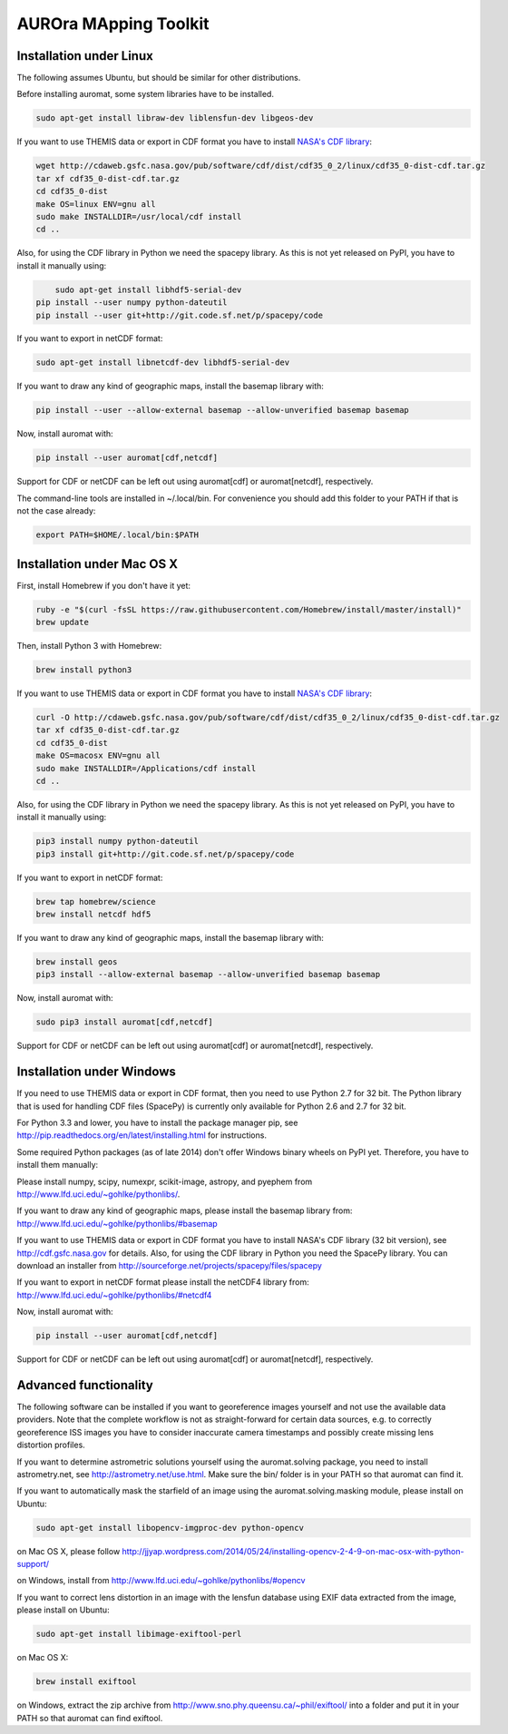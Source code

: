 AUROra MApping Toolkit
======================

.. image:: https://travis-ci.org/esa/auromat.svg?branch=master
    :target: https://travis-ci.org/esa/auromat
    :alt: Linux Build Status

Installation under Linux
------------------------

The following assumes Ubuntu, but should be similar for other distributions.

Before installing auromat, some system libraries have to be installed.

.. code:: sh

    sudo apt-get install libraw-dev liblensfun-dev libgeos-dev

If you want to use THEMIS data or export in CDF format you have to
install `NASA's CDF library <http://cdf.gsfc.nasa.gov>`_:

.. code:: sh

    wget http://cdaweb.gsfc.nasa.gov/pub/software/cdf/dist/cdf35_0_2/linux/cdf35_0-dist-cdf.tar.gz
    tar xf cdf35_0-dist-cdf.tar.gz
    cd cdf35_0-dist
    make OS=linux ENV=gnu all
    sudo make INSTALLDIR=/usr/local/cdf install
    cd ..

Also, for using the CDF library in Python we need the spacepy library.
As this is not yet released on PyPI, you have to install it manually using:

.. code:: sh

	sudo apt-get install libhdf5-serial-dev
    pip install --user numpy python-dateutil
    pip install --user git+http://git.code.sf.net/p/spacepy/code

If you want to export in netCDF format:

.. code:: sh

    sudo apt-get install libnetcdf-dev libhdf5-serial-dev

If you want to draw any kind of geographic maps, install the basemap library with:

.. code:: sh

    pip install --user --allow-external basemap --allow-unverified basemap basemap

Now, install auromat with:

.. code:: sh

    pip install --user auromat[cdf,netcdf]

Support for CDF or netCDF can be left out using auromat[cdf] or auromat[netcdf], respectively.

The command-line tools are installed in ~/.local/bin. For convenience you should add this folder
to your PATH if that is not the case already:

.. code:: sh

    export PATH=$HOME/.local/bin:$PATH

Installation under Mac OS X
---------------------------

First, install Homebrew if you don't have it yet:

.. code:: sh

    ruby -e "$(curl -fsSL https://raw.githubusercontent.com/Homebrew/install/master/install)"
    brew update

Then, install Python 3 with Homebrew:

.. code:: sh

    brew install python3

If you want to use THEMIS data or export in CDF format you have to
install `NASA's CDF library <http://cdf.gsfc.nasa.gov>`_:

.. code:: sh

    curl -O http://cdaweb.gsfc.nasa.gov/pub/software/cdf/dist/cdf35_0_2/linux/cdf35_0-dist-cdf.tar.gz
    tar xf cdf35_0-dist-cdf.tar.gz
    cd cdf35_0-dist
    make OS=macosx ENV=gnu all
    sudo make INSTALLDIR=/Applications/cdf install
    cd ..

Also, for using the CDF library in Python we need the spacepy library.
As this is not yet released on PyPI, you have to install it manually using:

.. code:: sh
	
    pip3 install numpy python-dateutil
    pip3 install git+http://git.code.sf.net/p/spacepy/code

If you want to export in netCDF format:

.. code:: sh

    brew tap homebrew/science
    brew install netcdf hdf5

If you want to draw any kind of geographic maps, install the basemap library with:

.. code:: sh
    
    brew install geos
    pip3 install --allow-external basemap --allow-unverified basemap basemap

Now, install auromat with:

.. code:: sh

    sudo pip3 install auromat[cdf,netcdf]

Support for CDF or netCDF can be left out using auromat[cdf] or auromat[netcdf], respectively.

Installation under Windows
--------------------------

If you need to use THEMIS data or export in CDF format, then you need to use
Python 2.7 for 32 bit. The Python library that is used for handling CDF files
(SpacePy) is currently only available for Python 2.6 and 2.7 for 32 bit.

For Python 3.3 and lower, you have to install the package manager pip,
see http://pip.readthedocs.org/en/latest/installing.html for instructions.

Some required Python packages (as of late 2014) don't offer Windows binary
wheels on PyPI yet. Therefore, you have to install them manually:

Please install numpy, scipy, numexpr, scikit-image, astropy, and pyephem from
http://www.lfd.uci.edu/~gohlke/pythonlibs/. 

If you want to draw any kind of geographic maps, please install the basemap library from:
http://www.lfd.uci.edu/~gohlke/pythonlibs/#basemap

If you want to use THEMIS data or export in CDF format you have to
install NASA's CDF library (32 bit version), see http://cdf.gsfc.nasa.gov for details.
Also, for using the CDF library in Python you need the SpacePy library.
You can download an installer from
http://sourceforge.net/projects/spacepy/files/spacepy

If you want to export in netCDF format please install the netCDF4 library from:
http://www.lfd.uci.edu/~gohlke/pythonlibs/#netcdf4

Now, install auromat with:

.. code:: sh

    pip install --user auromat[cdf,netcdf]

Support for CDF or netCDF can be left out using auromat[cdf] or auromat[netcdf], respectively.

Advanced functionality
----------------------

The following software can be installed if you want to georeference images yourself
and not use the available data providers. Note that the complete workflow is not as
straight-forward for certain data sources, e.g. to correctly georeference ISS images
you have to consider inaccurate camera timestamps and possibly create missing lens distortion
profiles.

If you want to determine astrometric solutions yourself using the auromat.solving package,
you need to install astrometry.net, see http://astrometry.net/use.html. Make sure the
bin/ folder is in your PATH so that auromat can find it.

If you want to automatically mask the starfield of an image using the auromat.solving.masking
module, please install on Ubuntu:

.. code:: sh

    sudo apt-get install libopencv-imgproc-dev python-opencv
    
on Mac OS X, please follow 
http://jjyap.wordpress.com/2014/05/24/installing-opencv-2-4-9-on-mac-osx-with-python-support/

on Windows, install from http://www.lfd.uci.edu/~gohlke/pythonlibs/#opencv

If you want to correct lens distortion in an image with the lensfun database
using EXIF data extracted from the image, please install on Ubuntu:

.. code:: sh

    sudo apt-get install libimage-exiftool-perl
    
on Mac OS X:

.. code:: sh
    
    brew install exiftool
    
on Windows, extract the zip archive from http://www.sno.phy.queensu.ca/~phil/exiftool/
into a folder and put it in your PATH so that auromat can find exiftool.
